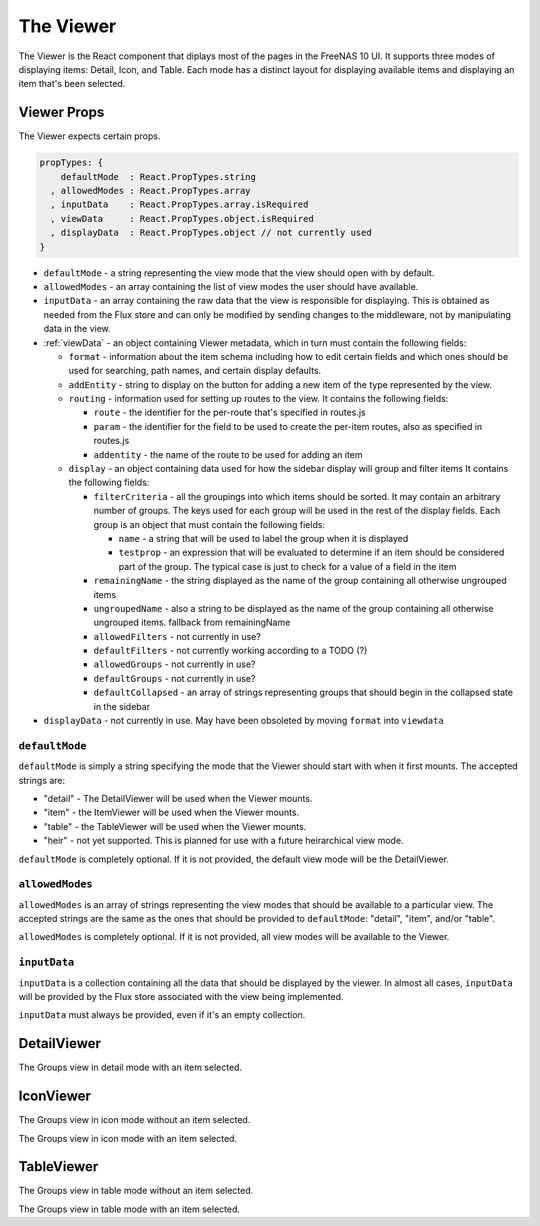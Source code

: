 .. highlight:: javascript
   :linenothreshold: 5

.. index:: Viewer
.. _Viewer:

The Viewer
==========

The Viewer is the React component that diplays most of the pages in the
FreeNAS 10 UI. It supports three modes of displaying items: Detail, Icon, and
Table. Each mode has a distinct layout for displaying available items and
displaying an item that's been selected.

.. index:: Viewer Props
.. _Viewer Props:

Viewer Props
------------

The Viewer expects certain props.

.. code-block:: javascript

  propTypes: {
      defaultMode  : React.PropTypes.string
    , allowedModes : React.PropTypes.array
    , inputData    : React.PropTypes.array.isRequired
    , viewData     : React.PropTypes.object.isRequired
    , displayData  : React.PropTypes.object // not currently used
  }

* ``defaultMode`` - a string representing the view mode that the view should open with by default.
* ``allowedModes`` - an array containing the list of view modes the user should have available.
* ``inputData`` - an array containing the raw data that the view is responsible
  for displaying. This is obtained as needed from the Flux store and can only
  be modified by sending changes to the middleware, not by manipulating data in
  the view.
* :ref:`viewData` - an object containing Viewer metadata, which in turn must contain the following fields:

  * ``format`` - information about the item schema including how to edit certain
    fields and which ones should be used for searching, path names, and certain
    display defaults.
  * ``addEntity`` - string to display on the button for adding a new item of the type
    represented by the view.
  * ``routing`` - information used for setting up routes to the view. It contains
    the following fields:

    * ``route`` - the identifier for the per-route that's specified in routes.js
    * ``param`` - the identifier for the field to be used to create the per-item
      routes, also as specified in routes.js
    * ``addentity`` - the name of the route to be used for adding an item

  * ``display`` - an object containing data used for how the sidebar display will
    group and filter items It contains the following fields:

    * ``filterCriteria`` - all the groupings into which items should be sorted.
      It may contain an arbitrary number of groups. The keys used for each group
      will be used in the rest of the display fields. Each group is an object
      that must contain the following fields:

      * ``name`` - a string that will be used to label the group when it is displayed
      * ``testprop`` - an expression that will be evaluated to determine if an item
        should be considered part of the group. The typical case is just to
        check for a value of a field in the item

    * ``remainingName`` - the string displayed as the name of the group containing
      all otherwise ungrouped items
    * ``ungroupedName`` - also a string to be displayed as the name of the group containing all otherwise ungrouped
      items. fallback from remainingName
    * ``allowedFilters`` - not currently in use?
    * ``defaultFilters`` - not currently working according to a TODO (?)
    * ``allowedGroups`` - not currently in use?
    * ``defaultGroups`` - not currently in use?
    * ``defaultCollapsed`` - an array of strings representing groups that should
      begin in the collapsed state in the sidebar
* ``displayData`` - not currently in use. May have been obsoleted by moving
  ``format`` into ``viewdata``

.. index:: defaultMode
.. _defaultMode:

``defaultMode``
~~~~~~~~~~~~~~~

``defaultMode`` is simply a string specifying the mode that the Viewer should start
with when it first mounts. The accepted strings are:

* "detail" - The DetailViewer will be used when the Viewer mounts.
* "item" - the ItemViewer will be used when the Viewer mounts.
* "table" - the TableViewer will be used when the Viewer mounts.
* "heir" - not yet supported. This is planned for use with a future
  heirarchical view mode.

``defaultMode`` is completely optional. If it is not provided, the default view
mode will be the DetailViewer.

.. index:: allowedModes
.. _allowedModes:

``allowedModes``
~~~~~~~~~~~~~~~~

``allowedModes`` is an array of strings representing the view modes that should
be available to a particular view. The accepted strings are the same as the ones
that should be provided to ``defaultMode``: "detail", "item", and/or "table".

``allowedModes`` is completely optional. If it is not provided, all view modes
will be available to the Viewer.

.. index:: inputData
.. _inputData:

``inputData``
~~~~~~~~~~~~~

``inputData`` is a collection containing all the data that should be
displayed by the viewer. In almost all cases, ``inputData`` will be provided by
the Flux store associated with the view being implemented.

``inputData`` must always be provided, even if it's an empty collection.

.. index:: DetailViewer
.. _DetailViewer:

DetailViewer
------------

.. image:: images/viewer/groups_view_detail.png
   :alt: An example of the detail view with an item selected.
The Groups view in detail mode with an item selected.

.. index:: IconViewer
.. _IconViewer:

IconViewer
----------

.. image:: images/viewer/groups_view_icon.png
   :alt: An example of the icon view with no item selected.
The Groups view in icon mode without an item selected.


.. image:: images/viewer/groups_view_icon_selected.png
   :alt: An example of the icon view with an item selected.
The Groups view in icon mode with an item selected.

.. index:: TableViewer
.. _TableViewer:

TableViewer
-----------

.. image:: images/viewer/groups_view_table.png
   :alt: An example of the table view with no item selected.
The Groups view in table mode without an item selected.

.. image:: images/viewer/groups_view_table_selected.png
   :alt: An example of the table view with an item selected.
The Groups view in table mode with an item selected.
